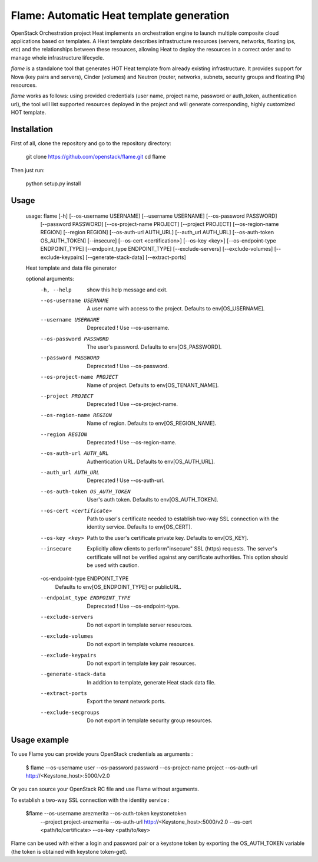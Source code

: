 Flame: Automatic Heat template generation
=========================================

OpenStack Orchestration project Heat implements an orchestration engine to
launch multiple composite cloud applications based on templates. A Heat
template describes infrastructure resources (servers, networks, floating ips,
etc) and the relationships between these resources, allowing Heat to deploy the
resources in a correct order and to manage whole infrastructure lifecycle.

`flame` is a standalone tool that generates HOT Heat
template from already existing infrastructure. It provides support
for Nova (key pairs and servers), Cinder (volumes) and Neutron (router,
networks, subnets, security groups and floating IPs) resources.

`flame` works as follows: using provided credentials (user name, project name,
password or auth_token, authentication url), the tool will list supported
resources deployed in the project and will generate corresponding, highly
customized HOT template.

Installation
------------

First of all, clone the repository and go to the repository directory:

        git clone https://github.com/openstack/flame.git
        cd flame

Then just run:

        python setup.py install

Usage
-----

    usage: flame [-h] [--os-username USERNAME] [--username USERNAME] [--os-password PASSWORD]
                 [--password PASSWORD] [--os-project-name PROJECT] [--project PROJECT]
                 [--os-region-name REGION] [--region REGION] [--os-auth-url AUTH_URL]
                 [--auth_url AUTH_URL] [--os-auth-token OS_AUTH_TOKEN] [--insecure]
                 [--os-cert <certification>] [--os-key <key>] [--os-endpoint-type ENDPOINT_TYPE]
                 [--endpoint_type ENDPOINT_TYPE] [--exclude-servers]
                 [--exclude-volumes] [--exclude-keypairs] [--generate-stack-data]
                 [--extract-ports]

    Heat template and data file generator

    optional arguments:
      -h, --help            show this help message and exit.
      --os-username USERNAME
                            A user name with access to the project. Defaults to
                            env[OS_USERNAME].
      --username USERNAME   Deprecated ! Use --os-username.
      --os-password PASSWORD
                            The user's password. Defaults to env[OS_PASSWORD].
      --password PASSWORD   Deprecated ! Use --os-password.
      --os-project-name PROJECT
                            Name of project. Defaults to env[OS_TENANT_NAME].
      --project PROJECT     Deprecated ! Use --os-project-name.
      --os-region-name REGION
                            Name of region. Defaults to env[OS_REGION_NAME].
      --region REGION       Deprecated ! Use --os-region-name.
      --os-auth-url AUTH_URL
                            Authentication URL. Defaults to env[OS_AUTH_URL].
      --auth_url AUTH_URL   Deprecated ! Use --os-auth-url.
      --os-auth-token OS_AUTH_TOKEN
                            User's auth token. Defaults to env[OS_AUTH_TOKEN].
      --os-cert <certificate>
                            Path to user's certificate needed to establish
                            two-way SSL connection with the identity service.
                            Defaults to env[OS_CERT].
      --os-key <key>        Path to the user's certificate private key.
                            Defaults to env[OS_KEY].
      --insecure            Explicitly allow clients to perform"insecure" SSL
                            (https) requests. The server's certificate will not be
                            verified against any certificate authorities. This
                            option should be used with caution.
      -os-endpoint-type ENDPOINT_TYPE
                            Defaults to env[OS_ENDPOINT_TYPE] or publicURL.
      --endpoint_type ENDPOINT_TYPE
                            Deprecated ! Use --os-endpoint-type.
      --exclude-servers     Do not export in template server resources.
      --exclude-volumes     Do not export in template volume resources.
      --exclude-keypairs    Do not export in template key pair resources.
      --generate-stack-data
                            In addition to template, generate Heat stack data
                            file.
      --extract-ports       Export the tenant network ports.
      --exclude-secgroups   Do not export in template security group resources.

Usage example
-------------

To use Flame you can provide yours OpenStack credentials as arguments :

    $ flame --os-username user --os-password password --os-project-name project
    --os-auth-url http://<Keystone_host>:5000/v2.0


Or you can source your OpenStack RC file and use Flame without arguments.

To establish a two-way SSL connection with the identity service :

    $flame --os-username arezmerita --os-auth-token keystonetoken \
           --project project-arezmerita --os-auth-url http://<Keystone_host>:5000/v2.0
           --os-cert <path/to/certificate>  --os-key <path/to/key>

Flame can be used with either a login and password pair or a keystone
token by exporting the OS_AUTH_TOKEN variable (the token is obtained
with keystone token-get).
